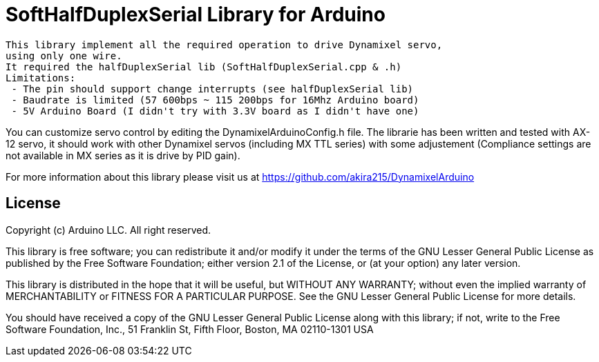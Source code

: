 = SoftHalfDuplexSerial Library for Arduino =

 This library implement all the required operation to drive Dynamixel servo,
 using only one wire.
 It required the halfDuplexSerial lib (SoftHalfDuplexSerial.cpp & .h)
 Limitations:
  - The pin should support change interrupts (see halfDuplexSerial lib)
  - Baudrate is limited (57 600bps ~ 115 200bps for 16Mhz Arduino board)
  - 5V Arduino Board (I didn't try with 3.3V board as I didn't have one)

You can customize servo control by editing the DynamixelArduinoConfig.h file.
The librarie has been written and tested with AX-12 servo, it should work with other Dynamixel servos (including MX TTL series) with some adjustement (Compliance settings are not available in MX series as it is drive by PID gain).

For more information about this library please visit us at
https://github.com/akira215/DynamixelArduino

== License ==

Copyright (c) Arduino LLC. All right reserved.

This library is free software; you can redistribute it and/or
modify it under the terms of the GNU Lesser General Public
License as published by the Free Software Foundation; either
version 2.1 of the License, or (at your option) any later version.

This library is distributed in the hope that it will be useful,
but WITHOUT ANY WARRANTY; without even the implied warranty of
MERCHANTABILITY or FITNESS FOR A PARTICULAR PURPOSE. See the GNU
Lesser General Public License for more details.

You should have received a copy of the GNU Lesser General Public
License along with this library; if not, write to the Free Software
Foundation, Inc., 51 Franklin St, Fifth Floor, Boston, MA 02110-1301 USA
